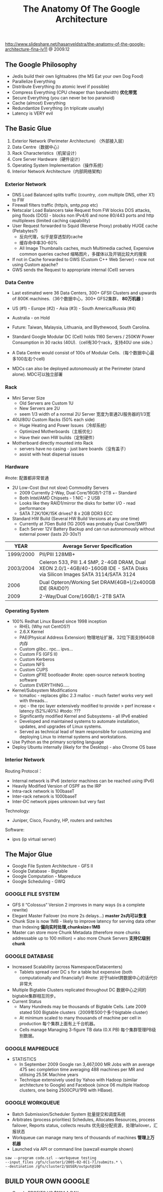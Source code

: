 #+title: The Anatomy Of The Google Architecture
http://www.slideshare.net/hasanveldstra/the-anatomy-of-the-google-architecture-fina-lv11 @ 2009.12

** The Google Philosophy
- Jedis build their own lightsabres (the MS Eat your own Dog Food)
- Parallelize Everything
- Distribute Everything (to atomic level if possible)
- Compress Everything (CPU cheaper than bandwidth) *优化带宽*
- Secure Everything (you can never be too paranoid)
- Cache (almost) Everything
- Redundantize Everything (in triplicate usually)
- Latency is VERY evil

** The Basic Glue
[[../images/the-anatomy-of-google-architecture-basic-glue.png]]

   1. Exterior Network (Perimeter Architecture) （外部接入层）
   2. Data Centre（数据中心）
   3. Rack Characteristics（机架设计）
   4. Core Server Hardware（硬件设计）
   5. Operating System Implementation（操作系统）
   6. Interior Network Architecture（内部网络架构）

*** Exterior Network
[[../images/google-architecture-exterior-network.png]]

- DNS Load Balanced splits traffic (country, .com multiple DNS, other X1) to FW
- Firewall filters traffic (http/s, smtp,pop etc)
- Netscalar Load Balancers take Request from FW blocks DOS attacks, ping floods (DOS) - blocks non IPv4/6 and none 80/443 ports and http multiplexes (limited caching capability)
- User Request forwarded to Squid (Reverse Proxy) probably HUGE cache (Petabytes?)
  - 反向代理，似乎是穿透型的cache
  - 缓存命中率30-60%
  - All Image Thumbnails caches, much Multimedia cached, Expensive common queries cached 缩略图片，多媒体以及开销比较大的搜索
- If not in Cache forwarded to GWS (Custom C++ Web Server) - now not using Custom apache?
- GWS sends the Request to appropriate internal (Cell) servers

*** Data Centre
- Last estimated were 36 Data Centers, 300+ GFSII Clusters and upwards of 800K machines.（36个数据中心，300+ GFS2集群， *80万机器* ）
- US (#1) - Europe (#2) - Asia (#3) - South America/Russia (#4)
- Australia - on Hold
- Future: Taiwan, Malaysia, Lithuania, and Blythewood, South Carolina.

- Standard Google Modular DC (Cell) holds 1160 Servers / 250KW Power Consumption in 30 racks (40U).（cell有30个rack，支持40U one side.）
- A Data Centre would consist of 100s of Modular Cells.（每个数据中心最多100左右个cell)
- MDCs can also be deployed autonomously at the Perimeter (stand alone). MDC可以独立部署

*** Rack
[[../images/google-architecture-rack.png]]

- Mini Server Size
  - Old Servers are Custom 1U
  - New Servers are 2U
  - seem 1/3 width of a normal 2U Server 宽度为普通2U服务器的1/3宽
-  40U/80U Custom Racks (50% each side)
  - Huge Heating and Power Issues（冷却系统）
  - Optimized Motherboards（主板优化）
  - Have their own HW builds（定制硬件）
- Motherboard directly mounted into Rack
  - servers have no casing - just bare boards（没有盖子）
  - assist with heat dispersal issues

*** Hardware
#note: 配置都非常普通
- 2U Low-Cost (but not slow) Commodity Servers
  - 2009 Currently 2-Way, Dual Core/16GB/1-2TB +- Standard
  - Both Intel/AMD Chipsets - 1 NIC - 2 USB
  - Looks like they RAID1/mirror the disks for better I/O - read performance
  - SATA 7.2K/10K/15K drives? 8 x 2GB DDR3 ECC
- Standard HW Build (Several HW Build Versions at any one time)
  - Currently at 7Gen Build (1G 2005 was probably Dual Core/SMP)
  - Each Server 12V Battery Backup and can run autonomously without external power (lasts 20-30s?)

| YEAR      | Average Server Specification                                                                                                |
|-----------+-----------------------------------------------------------------------------------------------------------------------------|
| 1999/2000 | PII/PIII 128MB+                                                                                                             |
| 2003/2004 | Celeron 533, PIII 1.4 SMP, 2-4GB DRAM, Dual XEON 2.0/1-4GB/40-160GB IDE - SATA Disks via Silicon Images SATA 3114/SATA 3124 |
| 2006      | Dual Opteron/Working Set DRAM(4GB+)/2x400GB IDE (RAID0?)                                                                    |
| 2009      | 2-Way/Dual Core/16GB/1-2TB SATA                                                                                             |

*** Operating System
- 100% Redhat Linux Based since 1998 inception
  - RHEL (Why not CentOS?)
  - 2.6.X Kernel
  - PAE(Physical Address Extension) 物理地址扩展，32位下面支持64GB内存
  - Custom glibc.. rpc... ipvs...
  - Custom FS (GFS II)
  - Custom Kerberos
  - Custom NFS
  - Custom CUPS
  - Custom gPXE bootloader #note: open-source network booting software
  - Custom EVERYTHING.....
- Kernel/Subsystem Modifications
  - tcmalloc - replaces glibc 2.3 malloc - much faster! works very well with threads...
  - rpc - the rpc layer extensively modified to provide > perf increase < latency (52%/40%) #todo: ???
  - Significantly modified Kernel and Subsystems - all IPv6 enabled
  - Developed and maintained systems to automate installation, updates, and upgrades of Linux systems.
  - Served as technical lead of team responsible for customizing and deploying Linux to internal systems and workstations.
- Use Python as the primary scripting language
- Deploy Ubuntu internally (likely for the Desktop) - also Chrome OS base

*** Interior Network
Routing Protocol：
- Internal network is IPv6 (exterior machines can be reached using IPv6)
- Heavily Modified Version of OSPF as the IRP
- Intra-rack network is 100baseT
- Inter-rack network is 1000baseT
- Inter-DC network pipes unknown but very fast

Technology:
- Juniper, Cisco, Foundry, HP, routers and switches

Software:
- ipvs (ip virtual server)

** The Major Glue
[[../images/the-anatomy-of-google-architecture-major-glue.png]]

- Google File System Architecture - GFS II
- Google Database - Bigtable
- Google Computation - Mapreduce
- Google Scheduling - GWQ

*** GOOGLE FILE SYSTEM
- GFS II “Colossus“ Version 2 improves in many ways (is a complete rewrite)
- Elegant Master Failover (no more 2s delays...) *master 2s内可以恢复*
- Chunk Size is now 1MB - likely to improve latency for serving data other than Indexing *偏向实时处理,chunksize=1MB*
- Master can store more Chunk Metadata (therefore more chunks addressable up to 100 million) = also more Chunk Servers *支持亿级别chunk*

*** GOOGLE DATABASE
- Increased Scalability (across Namespace/Datacenters)
  - Tablets spread over DC s for a table but expensive (both computationally and financially!) #note: 对于tablet跨数据中心的话代价非常大
- Multiple Bigtable Clusters replicated throughout DC 数据中心之间的bigtable集群相互同步。
- Current Status
  - Many Hundreds may be thousands of Bigtable Cells. Late 2009 stated 500 Bigtable clusters（2009年500个多个bigtable cluster)
  - At minimum scaled to many thousands of machine per cell in production 每个集群上面有上千台机器。
  - Cells manage Managing 3-figure TB data (0.X PB) 每个集群管理PB级别数据。

*** GOOGLE MAPREDUCE
- STATISTICS
  - In September 2009 Google ran 3,467,000 MR Jobs with an average 475 sec completion time averaging 488 machines per MR and utilising 25.5K Machine years
  - Technique extensively used by Yahoo with Hadoop (similar architecture to Google) and Facebook (since 06 multiple Hadoop clusters, one being 2500CPU/1PB with HBase).

*** GOOGLE WORKQUEUE
- Batch Submission/Scheduler System 批量提交和调度系统
- Arbitrates (process priorities) Schedules, Allocates Resources, process failover, Reports status, collects results 优先级分配资源，处理failover，汇报状态
- Workqueue can manage many tens of thousands of machines *管理上万机器*
- Launched via API or command line (sawzall example shown)
#+BEGIN_EXAMPLE
saw --program code.szl --workqueue testing
--input_files /gfs/cluster1/2005-02-0[1-7]/submits.* \
--destination /gfs/cluster2/$USER/output@100
#+END_EXAMPLE

** BUILD YOUR OWN GOOGLE
[[../images/the-open-source-google-stack.png]]

- Google PROFITS US $16M A DAY
- “Libraries are the predominant way of building programs”
- Agile Methodologies Used (development iterations, teamwork, collaboration, and process adaptability throughout the life-cycle of the project) #todo: 敏捷开发？
- An infrastructure handles versioning of applications so they can be release without a fear of breaking things = roll out with minimal QA #todo: 持续集成？
